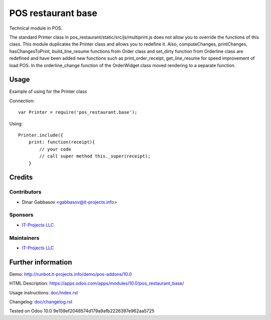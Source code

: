 =====================
 POS restaurant base
=====================

Technical module in POS.

The standard Printer class in pos_restaurant/static/src/js/multiprint.js does not allow you to override the functions of this class.
This module duplicates the Printer class and allows you to redefine it.
Also, computeChanges, printChanges, hasChangesToPrint, build_line_resume functions from Order class and set_dirty function from Orderline class are redefined and have been added new functions such as print_order_receipt, get_line_resume for speed improvement of load POS.
In the orderline_change function of the OrderWidget class moved rendering to a separate function.

Usage
=====

Example of using for the Printer class

Connection::

    var Printer = require('pos_restaurant.base');

Using::

    Printer.include({
        print: function(receipt){
            // your code
            // call super method this._super(receipt);
        }

Credits
=======

Contributors
------------
* Dinar Gabbasov <gabbasov@it-projects.info>

Sponsors
--------
* `IT-Projects LLC <https://it-projects.info>`__

Maintainers
-----------
* `IT-Projects LLC <https://it-projects.info>`__

Further information
===================

Demo: http://runbot.it-projects.info/demo/pos-addons/10.0

HTML Description: https://apps.odoo.com/apps/modules/10.0/pos_restaurant_base/

Usage instructions: `<doc/index.rst>`_

Changelog: `<doc/changelog.rst>`_

Tested on Odoo 10.0 9e159ef2048574d179a9afb2226397e962aa5725
